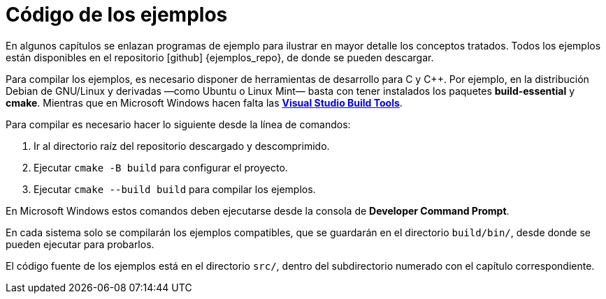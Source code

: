 [ejemplos]
= Código de los ejemplos

En algunos capítulos se enlazan programas de ejemplo para ilustrar en mayor detalle los conceptos tratados.
Todos los ejemplos están disponibles en el repositorio icon:github[] {ejemplos_repo}, de donde se pueden descargar.

Para compilar los ejemplos, es necesario disponer de herramientas de desarrollo para C y {cpp}.
Por ejemplo, en la distribución Debian de GNU/Linux y derivadas —como Ubuntu o Linux Mint— basta con tener instalados los paquetes *build-essential* y *cmake*.
Mientras que en Microsoft Windows hacen falta las https://go.microsoft.com/fwlink/?linkid=840931[*Visual Studio Build Tools*].

Para compilar es necesario hacer lo siguiente desde la línea de comandos:

. Ir al directorio raíz del repositorio descargado y descomprimido.
. Ejecutar `cmake -B build` para configurar el proyecto.
. Ejecutar `cmake --build build` para compilar los ejemplos.

En Microsoft Windows estos comandos deben ejecutarse desde la consola de *Developer Command Prompt*.

En cada sistema solo se compilarán los ejemplos compatibles, que se guardarán en el directorio `build/bin/`, desde donde se pueden ejecutar para probarlos.

El código fuente de los ejemplos está en el directorio `src/`, dentro del subdirectorio numerado con el capítulo correspondiente.
